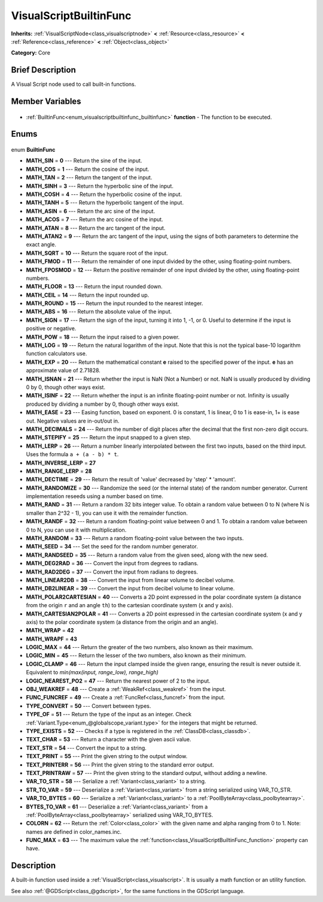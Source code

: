 .. Generated automatically by doc/tools/makerst.py in Godot's source tree.
.. DO NOT EDIT THIS FILE, but the VisualScriptBuiltinFunc.xml source instead.
.. The source is found in doc/classes or modules/<name>/doc_classes.

.. _class_VisualScriptBuiltinFunc:

VisualScriptBuiltinFunc
=======================

**Inherits:** :ref:`VisualScriptNode<class_visualscriptnode>` **<** :ref:`Resource<class_resource>` **<** :ref:`Reference<class_reference>` **<** :ref:`Object<class_object>`

**Category:** Core

Brief Description
-----------------

A Visual Script node used to call built-in functions.

Member Variables
----------------

  .. _class_VisualScriptBuiltinFunc_function:

- :ref:`BuiltinFunc<enum_visualscriptbuiltinfunc_builtinfunc>` **function** - The function to be executed.


Enums
-----

  .. _enum_VisualScriptBuiltinFunc_BuiltinFunc:

enum **BuiltinFunc**

- **MATH_SIN** = **0** --- Return the sine of the input.
- **MATH_COS** = **1** --- Return the cosine of the input.
- **MATH_TAN** = **2** --- Return the tangent of the input.
- **MATH_SINH** = **3** --- Return the hyperbolic sine of the input.
- **MATH_COSH** = **4** --- Return the hyperbolic cosine of the input.
- **MATH_TANH** = **5** --- Return the hyperbolic tangent of the input.
- **MATH_ASIN** = **6** --- Return the arc sine of the input.
- **MATH_ACOS** = **7** --- Return the arc cosine of the input.
- **MATH_ATAN** = **8** --- Return the arc tangent of the input.
- **MATH_ATAN2** = **9** --- Return the arc tangent of the input, using the signs of both parameters to determine the exact angle.
- **MATH_SQRT** = **10** --- Return the square root of the input.
- **MATH_FMOD** = **11** --- Return the remainder of one input divided by the other, using floating-point numbers.
- **MATH_FPOSMOD** = **12** --- Return the positive remainder of one input divided by the other, using floating-point numbers.
- **MATH_FLOOR** = **13** --- Return the input rounded down.
- **MATH_CEIL** = **14** --- Return the input rounded up.
- **MATH_ROUND** = **15** --- Return the input rounded to the nearest integer.
- **MATH_ABS** = **16** --- Return the absolute value of the input.
- **MATH_SIGN** = **17** --- Return the sign of the input, turning it into 1, -1, or 0. Useful to determine if the input is positive or negative.
- **MATH_POW** = **18** --- Return the input raised to a given power.
- **MATH_LOG** = **19** --- Return the natural logarithm of the input. Note that this is not the typical base-10 logarithm function calculators use.
- **MATH_EXP** = **20** --- Return the mathematical constant **e** raised to the specified power of the input. **e** has an approximate value of 2.71828.
- **MATH_ISNAN** = **21** --- Return whether the input is NaN (Not a Number) or not. NaN is usually produced by dividing 0 by 0, though other ways exist.
- **MATH_ISINF** = **22** --- Return whether the input is an infinite floating-point number or not. Infinity is usually produced by dividing a number by 0, though other ways exist.
- **MATH_EASE** = **23** --- Easing function, based on exponent. 0 is constant, 1 is linear, 0 to 1 is ease-in, 1+ is ease out. Negative values are in-out/out in.
- **MATH_DECIMALS** = **24** --- Return the number of digit places after the decimal that the first non-zero digit occurs.
- **MATH_STEPIFY** = **25** --- Return the input snapped to a given step.
- **MATH_LERP** = **26** --- Return a number linearly interpolated between the first two inputs, based on the third input. Uses the formula ``a + (a - b) * t``.
- **MATH_INVERSE_LERP** = **27**
- **MATH_RANGE_LERP** = **28**
- **MATH_DECTIME** = **29** --- Return the result of 'value' decreased by 'step' \* 'amount'.
- **MATH_RANDOMIZE** = **30** --- Randomize the seed (or the internal state) of the random number generator. Current implementation reseeds using a number based on time.
- **MATH_RAND** = **31** --- Return a random 32 bits integer value. To obtain a random value between 0 to N (where N is smaller than 2^32 - 1), you can use it with the remainder function.
- **MATH_RANDF** = **32** --- Return a random floating-point value between 0 and 1. To obtain a random value between 0 to N, you can use it with multiplication.
- **MATH_RANDOM** = **33** --- Return a random floating-point value between the two inputs.
- **MATH_SEED** = **34** --- Set the seed for the random number generator.
- **MATH_RANDSEED** = **35** --- Return a random value from the given seed, along with the new seed.
- **MATH_DEG2RAD** = **36** --- Convert the input from degrees to radians.
- **MATH_RAD2DEG** = **37** --- Convert the input from radians to degrees.
- **MATH_LINEAR2DB** = **38** --- Convert the input from linear volume to decibel volume.
- **MATH_DB2LINEAR** = **39** --- Convert the input from decibel volume to linear volume.
- **MATH_POLAR2CARTESIAN** = **40** --- Converts a 2D point expressed in the polar coordinate system (a distance from the origin ``r`` and an angle ``th``) to the cartesian coordinate system (x and y axis).
- **MATH_CARTESIAN2POLAR** = **41** --- Converts a 2D point expressed in the cartesian coordinate system (x and y axis) to the polar coordinate system (a distance from the origin and an angle).
- **MATH_WRAP** = **42**
- **MATH_WRAPF** = **43**
- **LOGIC_MAX** = **44** --- Return the greater of the two numbers, also known as their maximum.
- **LOGIC_MIN** = **45** --- Return the lesser of the two numbers, also known as their minimum.
- **LOGIC_CLAMP** = **46** --- Return the input clamped inside the given range, ensuring the result is never outside it. Equivalent to `min(max(input, range_low), range_high)`
- **LOGIC_NEAREST_PO2** = **47** --- Return the nearest power of 2 to the input.
- **OBJ_WEAKREF** = **48** --- Create a :ref:`WeakRef<class_weakref>` from the input.
- **FUNC_FUNCREF** = **49** --- Create a :ref:`FuncRef<class_funcref>` from the input.
- **TYPE_CONVERT** = **50** --- Convert between types.
- **TYPE_OF** = **51** --- Return the type of the input as an integer. Check :ref:`Variant.Type<enum_@globalscope_variant.type>` for the integers that might be returned.
- **TYPE_EXISTS** = **52** --- Checks if a type is registered in the :ref:`ClassDB<class_classdb>`.
- **TEXT_CHAR** = **53** --- Return a character with the given ascii value.
- **TEXT_STR** = **54** --- Convert the input to a string.
- **TEXT_PRINT** = **55** --- Print the given string to the output window.
- **TEXT_PRINTERR** = **56** --- Print the given string to the standard error output.
- **TEXT_PRINTRAW** = **57** --- Print the given string to the standard output, without adding a newline.
- **VAR_TO_STR** = **58** --- Serialize a :ref:`Variant<class_variant>` to a string.
- **STR_TO_VAR** = **59** --- Deserialize a :ref:`Variant<class_variant>` from a string serialized using VAR_TO_STR.
- **VAR_TO_BYTES** = **60** --- Serialize a :ref:`Variant<class_variant>` to a :ref:`PoolByteArray<class_poolbytearray>`.
- **BYTES_TO_VAR** = **61** --- Deserialize a :ref:`Variant<class_variant>` from a :ref:`PoolByteArray<class_poolbytearray>` serialized using VAR_TO_BYTES.
- **COLORN** = **62** --- Return the :ref:`Color<class_color>` with the given name and alpha ranging from 0 to 1. Note: names are defined in color_names.inc.
- **FUNC_MAX** = **63** --- The maximum value the :ref:`function<class_VisualScriptBuiltinFunc_function>` property can have.


Description
-----------

A built-in function used inside a :ref:`VisualScript<class_visualscript>`. It is usually a math function or an utility function.

See also :ref:`@GDScript<class_@gdscript>`, for the same functions in the GDScript language.


